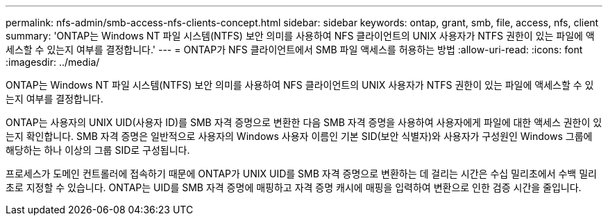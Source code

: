 ---
permalink: nfs-admin/smb-access-nfs-clients-concept.html 
sidebar: sidebar 
keywords: ontap, grant, smb, file, access, nfs, client 
summary: 'ONTAP는 Windows NT 파일 시스템(NTFS) 보안 의미를 사용하여 NFS 클라이언트의 UNIX 사용자가 NTFS 권한이 있는 파일에 액세스할 수 있는지 여부를 결정합니다.' 
---
= ONTAP가 NFS 클라이언트에서 SMB 파일 액세스를 허용하는 방법
:allow-uri-read: 
:icons: font
:imagesdir: ../media/


[role="lead"]
ONTAP는 Windows NT 파일 시스템(NTFS) 보안 의미를 사용하여 NFS 클라이언트의 UNIX 사용자가 NTFS 권한이 있는 파일에 액세스할 수 있는지 여부를 결정합니다.

ONTAP는 사용자의 UNIX UID(사용자 ID)를 SMB 자격 증명으로 변환한 다음 SMB 자격 증명을 사용하여 사용자에게 파일에 대한 액세스 권한이 있는지 확인합니다. SMB 자격 증명은 일반적으로 사용자의 Windows 사용자 이름인 기본 SID(보안 식별자)와 사용자가 구성원인 Windows 그룹에 해당하는 하나 이상의 그룹 SID로 구성됩니다.

프로세스가 도메인 컨트롤러에 접속하기 때문에 ONTAP가 UNIX UID를 SMB 자격 증명으로 변환하는 데 걸리는 시간은 수십 밀리초에서 수백 밀리초로 지정할 수 있습니다. ONTAP는 UID를 SMB 자격 증명에 매핑하고 자격 증명 캐시에 매핑을 입력하여 변환으로 인한 검증 시간을 줄입니다.
